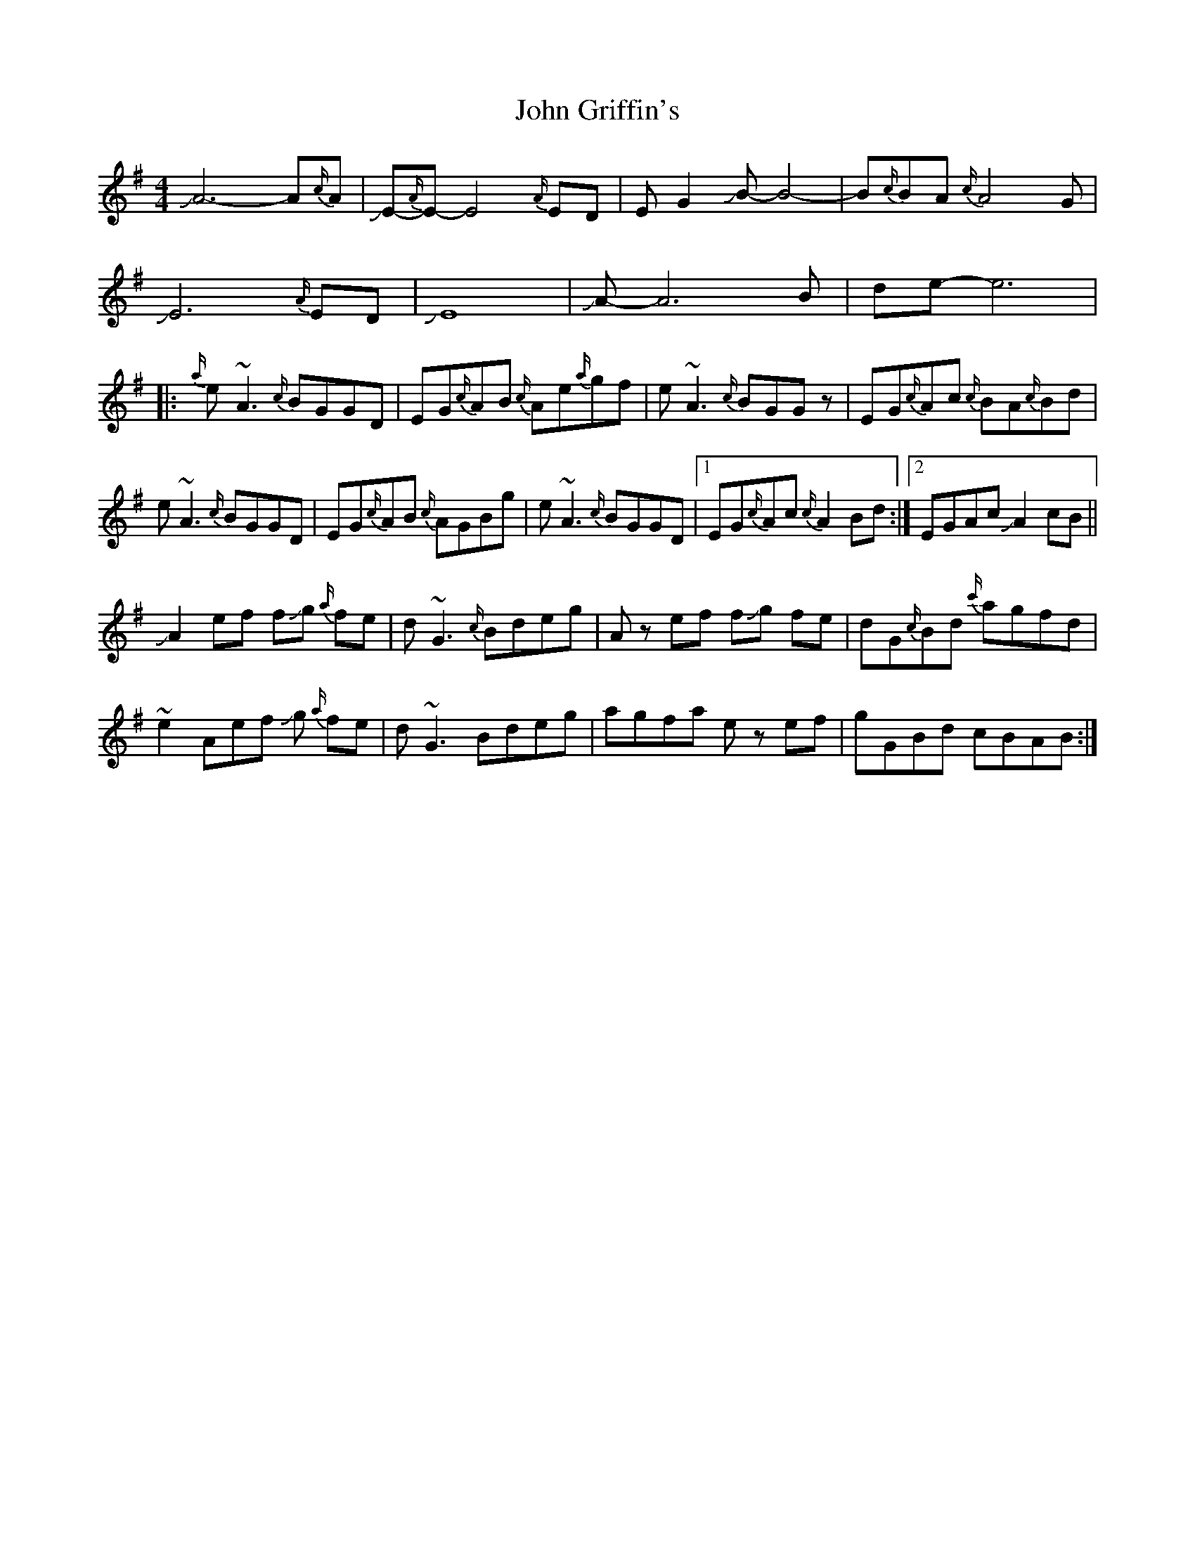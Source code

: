 X: 20429
T: John Griffin's
R: reel
M: 4/4
K: Adorian
JA6-A{c/}A|JE1-{A/}E-E4{A/}ED|EG2JB1-B4-|B{c/}BA{c/}A4G|
JE6{A/}ED|JE8|JA-A6B|de-e6|
|:{a/}e~A3 {c/}BGGD|EG{c/}AB {c/}Ae{a/}gf|e~A3 {c/}BGGz|EG{c/}Ac {c/}BA{c/}Bd|
e~A3 {c/}BGGD|EG{c/}AB {c/}AGBg|e~A3 {c/}BGGD|1 EG{c/}Ac {c/}A2 Bd:|2 EGAc JA2 cB||
JA2 ef f!slide!g {a/}fe|d~G3 {c/}Bdeg|Az ef f!slide!g fe|dG{c/}Bd {c'/}agfd|
~e2 Aef !slide!g {a/}fe|d~G3 Bdeg|agfa ez ef|gGBd cBAB:|

